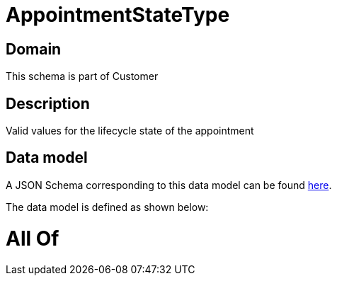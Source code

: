 = AppointmentStateType

[#domain]
== Domain

This schema is part of Customer

[#description]
== Description

Valid values for the lifecycle state of the appointment


[#data_model]
== Data model

A JSON Schema corresponding to this data model can be found https://tmforum.org[here].

The data model is defined as shown below:


= All Of 

